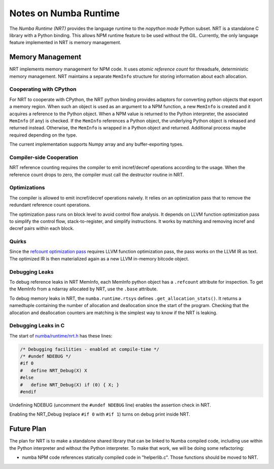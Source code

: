 .. _arch-numba-runtime:

======================
Notes on Numba Runtime
======================


The *Numba Runtime (NRT)* provides the language runtime to the *nopython mode*
Python subset.  NRT is a standalone C library with a Python binding.  This
allows NPM runtime feature to be used without the GIL.  Currently, the only
language feature implemented in NRT is memory management.


Memory Management
=================

NRT implements memory management for NPM code.  It uses *atomic reference count*
for threadsafe, deterministic memory management.  NRT maintains a separate
``MemInfo`` structure for storing information about each allocation.

Cooperating with CPython
------------------------

For NRT to cooperate with CPython, the NRT python binding provides adaptors for
converting python objects that export a memory region.  When such an
object is used as an argument to a NPM function, a new ``MemInfo`` is created
and it acquires a reference to the Python object.  When a NPM value is returned
to the Python interpreter, the associated ``MemInfo`` (if any) is checked.  If
the ``MemInfo`` references a Python object, the underlying Python object is
released and returned instead.  Otherwise, the ``MemInfo`` is wrapped in a
Python object and returned.  Additional process maybe required depending on
the type.

The current implementation supports Numpy array and any buffer-exporting types.


Compiler-side Cooperation
-------------------------

NRT reference counting requires the compiler to emit incref/decref operations
according to the usage.  When the reference count drops to zero, the compiler
must call the destructor routine in NRT.


.. _nrt-refct-opt-pass:

Optimizations
-------------

The compiler is allowed to emit incref/decref operations naively.  It relies
on an optimization pass that to remove the redundant reference count
operations.

The optimization pass runs on block level to avoid control flow analysis.
It depends on LLVM function optimization pass to simplify the control flow,
stack-to-register, and simplify instructions.  It works by matching and
removing incref and decref pairs within each block.


Quirks
------

Since the `refcount optimization pass <nrt-refct-opt-pass_>`_ requires LLVM
function optimization pass, the pass works on the LLVM IR as text.  The
optimized IR is then materialized again as a new LLVM in-memory bitcode object.


Debugging Leaks
---------------

To debug reference leaks in NRT MemInfo, each MemInfo python object has a
``.refcount`` attribute for inspection.  To get the MemInfo from a ndarray
allocated by NRT, use the ``.base`` attribute.

To debug memory leaks in NRT, the ``numba.runtime.rtsys`` defines
``.get_allocation_stats()``.  It returns a namedtuple containing the
number of allocation and deallocation since the start of the program.
Checking that the allocation and deallocation counters are matching is the
simplest way to know if the NRT is leaking.


Debugging Leaks in C
--------------------

The start of `numba/runtime/nrt.h <https://github.com/numba/numba/blob/master/numba/runtime/nrt.h>`_
has these lines:

.. code-block:: C

  /* Debugging facilities - enabled at compile-time */
  /* #undef NDEBUG */
  #if 0
  #   define NRT_Debug(X) X
  #else
  #   define NRT_Debug(X) if (0) { X; }
  #endif

Undefining NDEBUG (uncomment the ``#undef NDEBUG`` line) enables the assertion
check in NRT.

Enabling the NRT_Debug (replace ``#if 0`` with ``#if 1``) turns on
debug print inside NRT.

Future Plan
===========

The plan for NRT is to make a standalone shared library that can be linked to
Numba compiled code, including use within the Python interpreter and without
the Python interpreter.  To make that work, we will be doing some refactoring:

* numba NPM code references statically compiled code in "helperlib.c".  Those
  functions should be moved to NRT.
